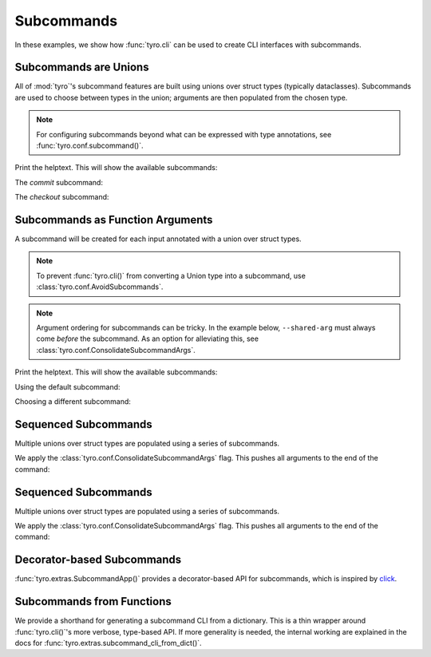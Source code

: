 .. Comment: this file is automatically generated by `update_example_docs.py`.
   It should not be modified manually.

.. _example-category-subcommands:

Subcommands
===========

In these examples, we show how :func:`tyro.cli` can be used to create CLI
interfaces with subcommands.


.. _example-01_subcommands:

Subcommands are Unions
----------------------

All of :mod:`tyro`'s subcommand features are built using unions over struct
types (typically dataclasses). Subcommands are used to choose between types in
the union; arguments are then populated from the chosen type.

.. note::

    For configuring subcommands beyond what can be expressed with type annotations, see
    :func:`tyro.conf.subcommand()`.


.. code-block:: python
    :linenos:

    # 01_subcommands.py
    from __future__ import annotations

    import dataclasses

    import tyro

    @dataclasses.dataclass
    class Checkout:
        """Checkout a branch."""

        branch: str

    @dataclasses.dataclass
    class Commit:
        """Commit changes."""

        message: str

    if __name__ == "__main__":
        cmd = tyro.cli(Checkout | Commit)
        print(cmd)


Print the helptext. This will show the available subcommands:

.. raw:: html

    <pre class="highlight" style="padding: 1em; box-sizing: border-box; font-size: 0.85em; line-height: 1.2em;">
    <strong style="opacity: 0.7; padding-bottom: 0.5em; display: inline-block"><span style="user-select: none">$ </span>python ./01_subcommands.py --help</strong>
    <span style="font-weight: bold">usage:</span> ./01_subcommands.py [-h] {checkout,commit}
    
    <span style="font-weight: lighter; color: #808080">╭</span><span style="font-weight: lighter; color: #808080">─</span> <span style="font-weight: lighter; color: #808080">options</span> <span style="font-weight: lighter; color: #808080">─────────────────────────────────────╮</span>
    <span style="font-weight: lighter; color: #808080">│</span> -h, --help    <span style="font-weight: lighter">show</span><span style="font-weight: lighter"> this</span><span style="font-weight: lighter"> help</span><span style="font-weight: lighter"> message</span><span style="font-weight: lighter"> and</span><span style="font-weight: lighter"> exit</span> <span style="font-weight: lighter; color: #808080">│</span>
    <span style="font-weight: lighter; color: #808080">╰</span><span style="font-weight: lighter; color: #808080">───────────────────────────────────────────────</span><span style="font-weight: lighter; color: #808080">╯</span>
    <span style="font-weight: lighter; color: #808080">╭</span><span style="font-weight: lighter; color: #808080">─</span> <span style="font-weight: lighter; color: #808080">subcommands</span> <span style="font-weight: lighter; color: #808080">─────────────────────────────────╮</span>
    <span style="font-weight: lighter; color: #808080">│</span> <span style="font-weight: bold; color: #e60000">(required)                                   </span> <span style="font-weight: lighter; color: #808080">│</span>
    <span style="font-weight: lighter; color: #808080">│</span> <span style="font-weight: lighter; color: #808080">─────────────────────────────────────────────</span> <span style="font-weight: lighter; color: #808080">│</span>
    <span style="font-weight: lighter; color: #808080">│</span> {checkout,commit}                             <span style="font-weight: lighter; color: #808080">│</span>
    <span style="font-weight: lighter; color: #808080">│</span>     checkout  <span style="font-weight: lighter">Checkout</span><span style="font-weight: lighter"> a</span><span style="font-weight: lighter"> branch.             </span> <span style="font-weight: lighter; color: #808080">│</span>
    <span style="font-weight: lighter; color: #808080">│</span>     commit    <span style="font-weight: lighter">Commit</span><span style="font-weight: lighter"> changes.                </span> <span style="font-weight: lighter; color: #808080">│</span>
    <span style="font-weight: lighter; color: #808080">╰</span><span style="font-weight: lighter; color: #808080">───────────────────────────────────────────────</span><span style="font-weight: lighter; color: #808080">╯</span>
    </pre>

The `commit` subcommand:

.. raw:: html

    <pre class="highlight" style="padding: 1em; box-sizing: border-box; font-size: 0.85em; line-height: 1.2em;">
    <strong style="opacity: 0.7; padding-bottom: 0.5em; display: inline-block"><span style="user-select: none">$ </span>python ./01_subcommands.py commit --help</strong>
    <span style="font-weight: bold">usage:</span> ./01_subcommands.py commit [-h] --message <span style="font-weight: bold">STR</span>
    
    Commit changes.
    
    <span style="font-weight: lighter; color: #808080">╭</span><span style="font-weight: lighter; color: #808080">─</span> <span style="font-weight: lighter; color: #808080">options</span> <span style="font-weight: lighter; color: #808080">──────────────────────────────────────╮</span>
    <span style="font-weight: lighter; color: #808080">│</span> -h, --help     <span style="font-weight: lighter">show</span><span style="font-weight: lighter"> this</span><span style="font-weight: lighter"> help</span><span style="font-weight: lighter"> message</span><span style="font-weight: lighter"> and</span><span style="font-weight: lighter"> exit</span> <span style="font-weight: lighter; color: #808080">│</span>
    <span style="font-weight: lighter; color: #808080">│</span> --message <span style="font-weight: bold">STR  </span><span style="color: #e60000">(required)                     </span> <span style="font-weight: lighter; color: #808080">│</span>
    <span style="font-weight: lighter; color: #808080">╰</span><span style="font-weight: lighter; color: #808080">────────────────────────────────────────────────</span><span style="font-weight: lighter; color: #808080">╯</span>
    </pre>



.. raw:: html

    <pre class="highlight" style="padding: 1em; box-sizing: border-box; font-size: 0.85em; line-height: 1.2em;">
    <strong style="opacity: 0.7; padding-bottom: 0.5em; display: inline-block"><span style="user-select: none">$ </span>python ./01_subcommands.py commit --message hello</strong>
    Commit(message='hello')
    </pre>

The `checkout` subcommand:

.. raw:: html

    <pre class="highlight" style="padding: 1em; box-sizing: border-box; font-size: 0.85em; line-height: 1.2em;">
    <strong style="opacity: 0.7; padding-bottom: 0.5em; display: inline-block"><span style="user-select: none">$ </span>python ./01_subcommands.py checkout --help</strong>
    <span style="font-weight: bold">usage:</span> ./01_subcommands.py checkout [-h] --branch <span style="font-weight: bold">STR</span>
    
    Checkout a branch.
    
    <span style="font-weight: lighter; color: #808080">╭</span><span style="font-weight: lighter; color: #808080">─</span> <span style="font-weight: lighter; color: #808080">options</span> <span style="font-weight: lighter; color: #808080">─────────────────────────────────────╮</span>
    <span style="font-weight: lighter; color: #808080">│</span> -h, --help    <span style="font-weight: lighter">show</span><span style="font-weight: lighter"> this</span><span style="font-weight: lighter"> help</span><span style="font-weight: lighter"> message</span><span style="font-weight: lighter"> and</span><span style="font-weight: lighter"> exit</span> <span style="font-weight: lighter; color: #808080">│</span>
    <span style="font-weight: lighter; color: #808080">│</span> --branch <span style="font-weight: bold">STR  </span><span style="color: #e60000">(required)                     </span> <span style="font-weight: lighter; color: #808080">│</span>
    <span style="font-weight: lighter; color: #808080">╰</span><span style="font-weight: lighter; color: #808080">───────────────────────────────────────────────</span><span style="font-weight: lighter; color: #808080">╯</span>
    </pre>



.. raw:: html

    <pre class="highlight" style="padding: 1em; box-sizing: border-box; font-size: 0.85em; line-height: 1.2em;">
    <strong style="opacity: 0.7; padding-bottom: 0.5em; display: inline-block"><span style="user-select: none">$ </span>python ./01_subcommands.py checkout --branch main</strong>
    Checkout(branch='main')
    </pre>
.. _example-02_subcommands_in_func:

Subcommands as Function Arguments
---------------------------------

A subcommand will be created for each input annotated with a union over
struct types.

.. note::

    To prevent :func:`tyro.cli()` from converting a Union type into a subcommand,
    use :class:`tyro.conf.AvoidSubcommands`.

.. note::

    Argument ordering for subcommands can be tricky. In the example below,
    ``--shared-arg`` must always come *before* the subcommand. As an option for
    alleviating this, see :class:`tyro.conf.ConsolidateSubcommandArgs`.


.. code-block:: python
    :linenos:

    # 02_subcommands_in_func.py
    from __future__ import annotations

    import dataclasses

    import tyro

    @dataclasses.dataclass
    class Checkout:
        """Checkout a branch."""

        branch: str

    @dataclasses.dataclass
    class Commit:
        """Commit changes."""

        message: str

    def main(
        shared_arg: int,
        cmd: Checkout | Commit = Checkout(branch="default"),
    ):
        print(f"{shared_arg=}")
        print(cmd)

    if __name__ == "__main__":
        tyro.cli(main)


Print the helptext. This will show the available subcommands:

.. raw:: html

    <pre class="highlight" style="padding: 1em; box-sizing: border-box; font-size: 0.85em; line-height: 1.2em;">
    <strong style="opacity: 0.7; padding-bottom: 0.5em; display: inline-block"><span style="user-select: none">$ </span>python ./02_subcommands_in_func.py --help</strong>
    <span style="font-weight: bold">usage:</span> ./02_subcommands_in_func.py [-h] --shared-arg <span style="font-weight: bold">INT</span> [{cmd:checkout,cmd:commit}]
    
    <span style="font-weight: lighter; color: #808080">╭</span><span style="font-weight: lighter; color: #808080">─</span> <span style="font-weight: lighter; color: #808080">options</span> <span style="font-weight: lighter; color: #808080">─────────────────────────────────────────╮</span>
    <span style="font-weight: lighter; color: #808080">│</span> -h, --help        <span style="font-weight: lighter">show</span><span style="font-weight: lighter"> this</span><span style="font-weight: lighter"> help</span><span style="font-weight: lighter"> message</span><span style="font-weight: lighter"> and</span><span style="font-weight: lighter"> exit</span> <span style="font-weight: lighter; color: #808080">│</span>
    <span style="font-weight: lighter; color: #808080">│</span> --shared-arg <span style="font-weight: bold">INT  </span><span style="color: #e60000">(required)                     </span> <span style="font-weight: lighter; color: #808080">│</span>
    <span style="font-weight: lighter; color: #808080">╰</span><span style="font-weight: lighter; color: #808080">───────────────────────────────────────────────────</span><span style="font-weight: lighter; color: #808080">╯</span>
    <span style="font-weight: lighter; color: #808080">╭</span><span style="font-weight: lighter; color: #808080">─</span> <span style="font-weight: lighter; color: #808080">cmd</span><span style="font-weight: lighter; color: #808080"> subcommands</span> <span style="font-weight: lighter; color: #808080">─────────────────────────────────╮</span>
    <span style="font-weight: lighter; color: #808080">│</span> <span style="font-weight: bold">(default:</span><span style="font-weight: bold"> </span><span style="font-weight: bold">cmd:checkout</span><span style="font-weight: bold">)                          </span> <span style="font-weight: lighter; color: #808080">│</span>
    <span style="font-weight: lighter; color: #808080">│</span> <span style="font-weight: lighter; color: #808080">─────────────────────────────────────────────────</span> <span style="font-weight: lighter; color: #808080">│</span>
    <span style="font-weight: lighter; color: #808080">│</span> {cmd:checkout,cmd:commit}                         <span style="font-weight: lighter; color: #808080">│</span>
    <span style="font-weight: lighter; color: #808080">│</span>     cmd:checkout  <span style="font-weight: lighter">Checkout</span><span style="font-weight: lighter"> a</span><span style="font-weight: lighter"> branch.             </span> <span style="font-weight: lighter; color: #808080">│</span>
    <span style="font-weight: lighter; color: #808080">│</span>     cmd:commit    <span style="font-weight: lighter">Commit</span><span style="font-weight: lighter"> changes.                </span> <span style="font-weight: lighter; color: #808080">│</span>
    <span style="font-weight: lighter; color: #808080">╰</span><span style="font-weight: lighter; color: #808080">───────────────────────────────────────────────────</span><span style="font-weight: lighter; color: #808080">╯</span>
    </pre>

Using the default subcommand:

.. raw:: html

    <pre class="highlight" style="padding: 1em; box-sizing: border-box; font-size: 0.85em; line-height: 1.2em;">
    <strong style="opacity: 0.7; padding-bottom: 0.5em; display: inline-block"><span style="user-select: none">$ </span>python ./02_subcommands_in_func.py --shared-arg 100</strong>
    shared_arg=100
    Checkout(branch='default')
    </pre>

Choosing a different subcommand:

.. raw:: html

    <pre class="highlight" style="padding: 1em; box-sizing: border-box; font-size: 0.85em; line-height: 1.2em;">
    <strong style="opacity: 0.7; padding-bottom: 0.5em; display: inline-block"><span style="user-select: none">$ </span>python ./02_subcommands_in_func.py --shared-arg 100 cmd:commit --cmd.message 'Hello!'</strong>
    shared_arg=100
    Commit(message='Hello!')
    </pre>
.. _example-03_multiple_subcommands:

Sequenced Subcommands
---------------------

Multiple unions over struct types are populated using a series of subcommands.


.. code-block:: python
    :linenos:

    # 03_multiple_subcommands.py
    from __future__ import annotations

    import dataclasses
    from typing import Literal

    import tyro

    # Possible dataset configurations.

    @dataclasses.dataclass
    class Mnist:
        binary: bool = False
        """Set to load binary version of MNIST dataset."""

    @dataclasses.dataclass
    class ImageNet:
        subset: Literal[50, 100, 1000]
        """Choose between ImageNet-50, ImageNet-100, ImageNet-1000, etc."""

    # Possible optimizer configurations.

    @dataclasses.dataclass
    class Adam:
        learning_rate: float = 1e-3
        betas: tuple[float, float] = (0.9, 0.999)

    @dataclasses.dataclass
    class Sgd:
        learning_rate: float = 3e-4

    # Train script.

    def train(
        dataset: Mnist | ImageNet = Mnist(),
        optimizer: Adam | Sgd = Adam(),
    ) -> None:
        """Example training script.

        Args:
            dataset: Dataset to train on.
            optimizer: Optimizer to train with.

        Returns:
            None:
        """
        print(dataset)
        print(optimizer)

    if __name__ == "__main__":
        tyro.cli(train, config=(tyro.conf.ConsolidateSubcommandArgs,))


We apply the :class:`tyro.conf.ConsolidateSubcommandArgs` flag. This
pushes all arguments to the end of the command:

.. raw:: html

    <pre class="highlight" style="padding: 1em; box-sizing: border-box; font-size: 0.85em; line-height: 1.2em;">
    <strong style="opacity: 0.7; padding-bottom: 0.5em; display: inline-block"><span style="user-select: none">$ </span>python ./03_multiple_subcommands.py --help</strong>
    <span style="font-weight: bold">usage:</span> ./03_multiple_subcommands.py [-h] [DATASET] [OPTIMIZER]
    
    Example training script.
    
    <span style="font-weight: lighter; color: #808080">╭</span><span style="font-weight: lighter; color: #808080">─</span> <span style="font-weight: lighter; color: #808080">options</span> <span style="font-weight: lighter; color: #808080">──────────────────────────────────────────────╮</span>
    <span style="font-weight: lighter; color: #808080">│</span> -h, --help             <span style="font-weight: lighter">show</span><span style="font-weight: lighter"> this</span><span style="font-weight: lighter"> help</span><span style="font-weight: lighter"> message</span><span style="font-weight: lighter"> and</span><span style="font-weight: lighter"> exit</span> <span style="font-weight: lighter; color: #808080">│</span>
    <span style="font-weight: lighter; color: #808080">╰</span><span style="font-weight: lighter; color: #808080">────────────────────────────────────────────────────────</span><span style="font-weight: lighter; color: #808080">╯</span>
    <span style="font-weight: lighter; color: #808080">╭</span><span style="font-weight: lighter; color: #808080">─</span> <span style="font-weight: lighter; color: #808080">dataset</span><span style="font-weight: lighter; color: #808080"> subcommands</span> <span style="font-weight: lighter; color: #808080">──────────────────────────────────╮</span>
    <span style="font-weight: lighter; color: #808080">│</span> Dataset to train on.                                   <span style="font-weight: lighter; color: #808080">│</span>
    <span style="font-weight: lighter; color: #808080">│</span> <span style="font-weight: bold">(default:</span><span style="font-weight: bold"> </span><span style="font-weight: bold">dataset:mnist</span><span style="font-weight: bold">)                              </span> <span style="font-weight: lighter; color: #808080">│</span>
    <span style="font-weight: lighter; color: #808080">│</span> <span style="font-weight: lighter; color: #808080">──────────────────────────────────────────────────────</span> <span style="font-weight: lighter; color: #808080">│</span>
    <span style="font-weight: lighter; color: #808080">│</span> {dataset:mnist,dataset:image-net}                      <span style="font-weight: lighter; color: #808080">│</span>
    <span style="font-weight: lighter; color: #808080">│</span>     dataset:mnist      <span style="font-weight: lighter">                               </span> <span style="font-weight: lighter; color: #808080">│</span>
    <span style="font-weight: lighter; color: #808080">│</span>     dataset:image-net  <span style="font-weight: lighter">                               </span> <span style="font-weight: lighter; color: #808080">│</span>
    <span style="font-weight: lighter; color: #808080">╰</span><span style="font-weight: lighter; color: #808080">────────────────────────────────────────────────────────</span><span style="font-weight: lighter; color: #808080">╯</span>
    <span style="font-weight: lighter; color: #808080">╭</span><span style="font-weight: lighter; color: #808080">─</span> <span style="font-weight: lighter; color: #808080">optimizer</span><span style="font-weight: lighter; color: #808080"> subcommands</span> <span style="font-weight: lighter; color: #808080">────────────────────────────────╮</span>
    <span style="font-weight: lighter; color: #808080">│</span> Optimizer to train with.                               <span style="font-weight: lighter; color: #808080">│</span>
    <span style="font-weight: lighter; color: #808080">│</span> <span style="font-weight: bold">(default:</span><span style="font-weight: bold"> </span><span style="font-weight: bold">optimizer:adam</span><span style="font-weight: bold">)                             </span> <span style="font-weight: lighter; color: #808080">│</span>
    <span style="font-weight: lighter; color: #808080">│</span> <span style="font-weight: lighter; color: #808080">──────────────────────────────────────────────────────</span> <span style="font-weight: lighter; color: #808080">│</span>
    <span style="font-weight: lighter; color: #808080">│</span> {optimizer:adam,optimizer:sgd}                         <span style="font-weight: lighter; color: #808080">│</span>
    <span style="font-weight: lighter; color: #808080">│</span>     optimizer:adam     <span style="font-weight: lighter">                               </span> <span style="font-weight: lighter; color: #808080">│</span>
    <span style="font-weight: lighter; color: #808080">│</span>     optimizer:sgd      <span style="font-weight: lighter">                               </span> <span style="font-weight: lighter; color: #808080">│</span>
    <span style="font-weight: lighter; color: #808080">╰</span><span style="font-weight: lighter; color: #808080">────────────────────────────────────────────────────────</span><span style="font-weight: lighter; color: #808080">╯</span>
    </pre>



.. raw:: html

    <pre class="highlight" style="padding: 1em; box-sizing: border-box; font-size: 0.85em; line-height: 1.2em;">
    <strong style="opacity: 0.7; padding-bottom: 0.5em; display: inline-block"><span style="user-select: none">$ </span>python ./03_multiple_subcommands.py dataset:mnist --help</strong>
    <span style="font-weight: bold">usage:</span> ./03_multiple_subcommands.py dataset:mnist [-h] [--dataset.binary | --dataset.no-binary] [{optimizer:adam,optimizer:sgd}]
    
    Example training script.
    
    <span style="font-weight: lighter; color: #808080">╭</span><span style="font-weight: lighter; color: #808080">─</span> <span style="font-weight: lighter; color: #808080">options</span> <span style="font-weight: lighter; color: #808080">────────────────────────────────────────────────────────────────────╮</span>
    <span style="font-weight: lighter; color: #808080">│</span> -h, --help          <span style="font-weight: lighter">show</span><span style="font-weight: lighter"> this</span><span style="font-weight: lighter"> help</span><span style="font-weight: lighter"> message</span><span style="font-weight: lighter"> and</span><span style="font-weight: lighter"> exit                         </span> <span style="font-weight: lighter; color: #808080">│</span>
    <span style="font-weight: lighter; color: #808080">╰</span><span style="font-weight: lighter; color: #808080">──────────────────────────────────────────────────────────────────────────────</span><span style="font-weight: lighter; color: #808080">╯</span>
    <span style="font-weight: lighter; color: #808080">╭</span><span style="font-weight: lighter; color: #808080">─</span> <span style="font-weight: lighter; color: #808080">dataset</span><span style="font-weight: lighter; color: #808080"> options</span> <span style="font-weight: lighter; color: #808080">────────────────────────────────────────────────────────────╮</span>
    <span style="font-weight: lighter; color: #808080">│</span> --dataset.binary, --dataset.no-binary                                        <span style="font-weight: lighter; color: #808080">│</span>
    <span style="font-weight: lighter; color: #808080">│</span>                     <span style="font-weight: lighter">Set</span><span style="font-weight: lighter"> to</span><span style="font-weight: lighter"> load</span><span style="font-weight: lighter"> binary</span><span style="font-weight: lighter"> version</span><span style="font-weight: lighter"> of</span><span style="font-weight: lighter"> MNIST</span><span style="font-weight: lighter"> dataset.</span> <span style="color: #008080">(default:  </span> <span style="font-weight: lighter; color: #808080">│</span>
    <span style="font-weight: lighter; color: #808080">│</span>                     <span style="color: #008080">False)                                                  </span> <span style="font-weight: lighter; color: #808080">│</span>
    <span style="font-weight: lighter; color: #808080">╰</span><span style="font-weight: lighter; color: #808080">──────────────────────────────────────────────────────────────────────────────</span><span style="font-weight: lighter; color: #808080">╯</span>
    <span style="font-weight: lighter; color: #808080">╭</span><span style="font-weight: lighter; color: #808080">─</span> <span style="font-weight: lighter; color: #808080">optimizer</span><span style="font-weight: lighter; color: #808080"> subcommands</span> <span style="font-weight: lighter; color: #808080">──────────────────────────────────────────────────────╮</span>
    <span style="font-weight: lighter; color: #808080">│</span> Optimizer to train with.                                                     <span style="font-weight: lighter; color: #808080">│</span>
    <span style="font-weight: lighter; color: #808080">│</span> <span style="font-weight: bold">(default:</span><span style="font-weight: bold"> </span><span style="font-weight: bold">optimizer:adam</span><span style="font-weight: bold">)                                                   </span> <span style="font-weight: lighter; color: #808080">│</span>
    <span style="font-weight: lighter; color: #808080">│</span> <span style="font-weight: lighter; color: #808080">────────────────────────────────────────────────────────────────────────────</span> <span style="font-weight: lighter; color: #808080">│</span>
    <span style="font-weight: lighter; color: #808080">│</span> {optimizer:adam,optimizer:sgd}                                               <span style="font-weight: lighter; color: #808080">│</span>
    <span style="font-weight: lighter; color: #808080">│</span>     optimizer:adam  <span style="font-weight: lighter">                                                        </span> <span style="font-weight: lighter; color: #808080">│</span>
    <span style="font-weight: lighter; color: #808080">│</span>     optimizer:sgd   <span style="font-weight: lighter">                                                        </span> <span style="font-weight: lighter; color: #808080">│</span>
    <span style="font-weight: lighter; color: #808080">╰</span><span style="font-weight: lighter; color: #808080">──────────────────────────────────────────────────────────────────────────────</span><span style="font-weight: lighter; color: #808080">╯</span>
    </pre>



.. raw:: html

    <pre class="highlight" style="padding: 1em; box-sizing: border-box; font-size: 0.85em; line-height: 1.2em;">
    <strong style="opacity: 0.7; padding-bottom: 0.5em; display: inline-block"><span style="user-select: none">$ </span>python ./03_multiple_subcommands.py dataset:mnist optimizer:adam --help</strong>
    <span style="font-weight: bold">usage:</span> ./03_multiple_subcommands.py dataset:mnist optimizer:adam [-h] [OPTIONS]
    
    Example training script.
    
    <span style="font-weight: lighter; color: #808080">╭</span><span style="font-weight: lighter; color: #808080">─</span> <span style="font-weight: lighter; color: #808080">options</span> <span style="font-weight: lighter; color: #808080">─────────────────────────────────────────────────────────────────╮</span>
    <span style="font-weight: lighter; color: #808080">│</span> -h, --help  <span style="font-weight: lighter">show</span><span style="font-weight: lighter"> this</span><span style="font-weight: lighter"> help</span><span style="font-weight: lighter"> message</span><span style="font-weight: lighter"> and</span><span style="font-weight: lighter"> exit                              </span> <span style="font-weight: lighter; color: #808080">│</span>
    <span style="font-weight: lighter; color: #808080">╰</span><span style="font-weight: lighter; color: #808080">───────────────────────────────────────────────────────────────────────────</span><span style="font-weight: lighter; color: #808080">╯</span>
    <span style="font-weight: lighter; color: #808080">╭</span><span style="font-weight: lighter; color: #808080">─</span> <span style="font-weight: lighter; color: #808080">dataset</span><span style="font-weight: lighter; color: #808080"> options</span> <span style="font-weight: lighter; color: #808080">─────────────────────────────────────────────────────────╮</span>
    <span style="font-weight: lighter; color: #808080">│</span> --dataset.binary, --dataset.no-binary                                     <span style="font-weight: lighter; color: #808080">│</span>
    <span style="font-weight: lighter; color: #808080">│</span>             <span style="font-weight: lighter">Set</span><span style="font-weight: lighter"> to</span><span style="font-weight: lighter"> load</span><span style="font-weight: lighter"> binary</span><span style="font-weight: lighter"> version</span><span style="font-weight: lighter"> of</span><span style="font-weight: lighter"> MNIST</span><span style="font-weight: lighter"> dataset.</span> <span style="color: #008080">(default:</span><span style="color: #008080"> False)</span> <span style="font-weight: lighter; color: #808080">│</span>
    <span style="font-weight: lighter; color: #808080">╰</span><span style="font-weight: lighter; color: #808080">───────────────────────────────────────────────────────────────────────────</span><span style="font-weight: lighter; color: #808080">╯</span>
    <span style="font-weight: lighter; color: #808080">╭</span><span style="font-weight: lighter; color: #808080">─</span> <span style="font-weight: lighter; color: #808080">optimizer</span><span style="font-weight: lighter; color: #808080"> options</span> <span style="font-weight: lighter; color: #808080">───────────────────────────────────────────────────────╮</span>
    <span style="font-weight: lighter; color: #808080">│</span> --optimizer.learning-rate <span style="font-weight: bold">FLOAT                                          </span> <span style="font-weight: lighter; color: #808080">│</span>
    <span style="font-weight: lighter; color: #808080">│</span>             <span style="color: #008080">(default:</span><span style="color: #008080"> 0.001)                                             </span> <span style="font-weight: lighter; color: #808080">│</span>
    <span style="font-weight: lighter; color: #808080">│</span> --optimizer.betas <span style="font-weight: bold">FLOAT</span><span style="font-weight: bold"> FLOAT                                            </span> <span style="font-weight: lighter; color: #808080">│</span>
    <span style="font-weight: lighter; color: #808080">│</span>             <span style="color: #008080">(default:</span><span style="color: #008080"> 0.9</span><span style="color: #008080"> 0.999)                                         </span> <span style="font-weight: lighter; color: #808080">│</span>
    <span style="font-weight: lighter; color: #808080">╰</span><span style="font-weight: lighter; color: #808080">───────────────────────────────────────────────────────────────────────────</span><span style="font-weight: lighter; color: #808080">╯</span>
    </pre>



.. raw:: html

    <pre class="highlight" style="padding: 1em; box-sizing: border-box; font-size: 0.85em; line-height: 1.2em;">
    <strong style="opacity: 0.7; padding-bottom: 0.5em; display: inline-block"><span style="user-select: none">$ </span>python ./03_multiple_subcommands.py dataset:mnist optimizer:adam --optimizer.learning-rate 3e-4 --dataset.binary</strong>
    Mnist(binary=True)
    Adam(learning_rate=0.0003, betas=(0.9, 0.999))
    </pre>
.. _example-03_multiple_subcommands_alt:

Sequenced Subcommands
---------------------

Multiple unions over struct types are populated using a series of subcommands.


.. code-block:: python
    :linenos:

    # 03_multiple_subcommands_alt.py
    from __future__ import annotations

    import dataclasses
    from typing import Literal

    import tyro

    # Possible dataset configurations.

    @dataclasses.dataclass
    class Mnist:
        binary: bool = False
        """Set to load binary version of MNIST dataset."""

    @dataclasses.dataclass
    class ImageNet:
        subset: Literal[50, 100, 1000]
        """Choose between ImageNet-50, ImageNet-100, ImageNet-1000, etc."""

    # Possible optimizer configurations.

    @dataclasses.dataclass
    class Adam:
        learning_rate: float = 1e-3
        betas: tuple[float, float] = (0.9, 0.999)

    @dataclasses.dataclass
    class Sgd:
        learning_rate: float = 3e-4

    # Train script.

    def train(
        dataset: Mnist | ImageNet,
        optimizer: Adam | Sgd,
    ) -> None:
        """Example training script.

        Args:
            dataset: Dataset to train on.
            optimizer: Optimizer to train with.

        Returns:
            None:
        """
        print(dataset)
        print(optimizer)

    if __name__ == "__main__":
        tyro.cli(train)


We apply the :class:`tyro.conf.ConsolidateSubcommandArgs` flag. This
pushes all arguments to the end of the command:

.. raw:: html

    <pre class="highlight" style="padding: 1em; box-sizing: border-box; font-size: 0.85em; line-height: 1.2em;">
    <strong style="opacity: 0.7; padding-bottom: 0.5em; display: inline-block"><span style="user-select: none">$ </span>python ./03_multiple_subcommands.py --help</strong>
    <span style="font-weight: bold">usage:</span> ./03_multiple_subcommands.py [-h] [DATASET] [OPTIMIZER]
    
    Example training script.
    
    <span style="font-weight: lighter; color: #808080">╭</span><span style="font-weight: lighter; color: #808080">─</span> <span style="font-weight: lighter; color: #808080">options</span> <span style="font-weight: lighter; color: #808080">──────────────────────────────────────────────╮</span>
    <span style="font-weight: lighter; color: #808080">│</span> -h, --help             <span style="font-weight: lighter">show</span><span style="font-weight: lighter"> this</span><span style="font-weight: lighter"> help</span><span style="font-weight: lighter"> message</span><span style="font-weight: lighter"> and</span><span style="font-weight: lighter"> exit</span> <span style="font-weight: lighter; color: #808080">│</span>
    <span style="font-weight: lighter; color: #808080">╰</span><span style="font-weight: lighter; color: #808080">────────────────────────────────────────────────────────</span><span style="font-weight: lighter; color: #808080">╯</span>
    <span style="font-weight: lighter; color: #808080">╭</span><span style="font-weight: lighter; color: #808080">─</span> <span style="font-weight: lighter; color: #808080">dataset</span><span style="font-weight: lighter; color: #808080"> subcommands</span> <span style="font-weight: lighter; color: #808080">──────────────────────────────────╮</span>
    <span style="font-weight: lighter; color: #808080">│</span> Dataset to train on.                                   <span style="font-weight: lighter; color: #808080">│</span>
    <span style="font-weight: lighter; color: #808080">│</span> <span style="font-weight: bold">(default:</span><span style="font-weight: bold"> </span><span style="font-weight: bold">dataset:mnist</span><span style="font-weight: bold">)                              </span> <span style="font-weight: lighter; color: #808080">│</span>
    <span style="font-weight: lighter; color: #808080">│</span> <span style="font-weight: lighter; color: #808080">──────────────────────────────────────────────────────</span> <span style="font-weight: lighter; color: #808080">│</span>
    <span style="font-weight: lighter; color: #808080">│</span> {dataset:mnist,dataset:image-net}                      <span style="font-weight: lighter; color: #808080">│</span>
    <span style="font-weight: lighter; color: #808080">│</span>     dataset:mnist      <span style="font-weight: lighter">                               </span> <span style="font-weight: lighter; color: #808080">│</span>
    <span style="font-weight: lighter; color: #808080">│</span>     dataset:image-net  <span style="font-weight: lighter">                               </span> <span style="font-weight: lighter; color: #808080">│</span>
    <span style="font-weight: lighter; color: #808080">╰</span><span style="font-weight: lighter; color: #808080">────────────────────────────────────────────────────────</span><span style="font-weight: lighter; color: #808080">╯</span>
    <span style="font-weight: lighter; color: #808080">╭</span><span style="font-weight: lighter; color: #808080">─</span> <span style="font-weight: lighter; color: #808080">optimizer</span><span style="font-weight: lighter; color: #808080"> subcommands</span> <span style="font-weight: lighter; color: #808080">────────────────────────────────╮</span>
    <span style="font-weight: lighter; color: #808080">│</span> Optimizer to train with.                               <span style="font-weight: lighter; color: #808080">│</span>
    <span style="font-weight: lighter; color: #808080">│</span> <span style="font-weight: bold">(default:</span><span style="font-weight: bold"> </span><span style="font-weight: bold">optimizer:adam</span><span style="font-weight: bold">)                             </span> <span style="font-weight: lighter; color: #808080">│</span>
    <span style="font-weight: lighter; color: #808080">│</span> <span style="font-weight: lighter; color: #808080">──────────────────────────────────────────────────────</span> <span style="font-weight: lighter; color: #808080">│</span>
    <span style="font-weight: lighter; color: #808080">│</span> {optimizer:adam,optimizer:sgd}                         <span style="font-weight: lighter; color: #808080">│</span>
    <span style="font-weight: lighter; color: #808080">│</span>     optimizer:adam     <span style="font-weight: lighter">                               </span> <span style="font-weight: lighter; color: #808080">│</span>
    <span style="font-weight: lighter; color: #808080">│</span>     optimizer:sgd      <span style="font-weight: lighter">                               </span> <span style="font-weight: lighter; color: #808080">│</span>
    <span style="font-weight: lighter; color: #808080">╰</span><span style="font-weight: lighter; color: #808080">────────────────────────────────────────────────────────</span><span style="font-weight: lighter; color: #808080">╯</span>
    </pre>



.. raw:: html

    <pre class="highlight" style="padding: 1em; box-sizing: border-box; font-size: 0.85em; line-height: 1.2em;">
    <strong style="opacity: 0.7; padding-bottom: 0.5em; display: inline-block"><span style="user-select: none">$ </span>python ./03_multiple_subcommands.py dataset:mnist --help</strong>
    <span style="font-weight: bold">usage:</span> ./03_multiple_subcommands.py dataset:mnist [-h] [--dataset.binary | --dataset.no-binary] [{optimizer:adam,optimizer:sgd}]
    
    Example training script.
    
    <span style="font-weight: lighter; color: #808080">╭</span><span style="font-weight: lighter; color: #808080">─</span> <span style="font-weight: lighter; color: #808080">options</span> <span style="font-weight: lighter; color: #808080">────────────────────────────────────────────────────────────────────╮</span>
    <span style="font-weight: lighter; color: #808080">│</span> -h, --help          <span style="font-weight: lighter">show</span><span style="font-weight: lighter"> this</span><span style="font-weight: lighter"> help</span><span style="font-weight: lighter"> message</span><span style="font-weight: lighter"> and</span><span style="font-weight: lighter"> exit                         </span> <span style="font-weight: lighter; color: #808080">│</span>
    <span style="font-weight: lighter; color: #808080">╰</span><span style="font-weight: lighter; color: #808080">──────────────────────────────────────────────────────────────────────────────</span><span style="font-weight: lighter; color: #808080">╯</span>
    <span style="font-weight: lighter; color: #808080">╭</span><span style="font-weight: lighter; color: #808080">─</span> <span style="font-weight: lighter; color: #808080">dataset</span><span style="font-weight: lighter; color: #808080"> options</span> <span style="font-weight: lighter; color: #808080">────────────────────────────────────────────────────────────╮</span>
    <span style="font-weight: lighter; color: #808080">│</span> --dataset.binary, --dataset.no-binary                                        <span style="font-weight: lighter; color: #808080">│</span>
    <span style="font-weight: lighter; color: #808080">│</span>                     <span style="font-weight: lighter">Set</span><span style="font-weight: lighter"> to</span><span style="font-weight: lighter"> load</span><span style="font-weight: lighter"> binary</span><span style="font-weight: lighter"> version</span><span style="font-weight: lighter"> of</span><span style="font-weight: lighter"> MNIST</span><span style="font-weight: lighter"> dataset.</span> <span style="color: #008080">(default:  </span> <span style="font-weight: lighter; color: #808080">│</span>
    <span style="font-weight: lighter; color: #808080">│</span>                     <span style="color: #008080">False)                                                  </span> <span style="font-weight: lighter; color: #808080">│</span>
    <span style="font-weight: lighter; color: #808080">╰</span><span style="font-weight: lighter; color: #808080">──────────────────────────────────────────────────────────────────────────────</span><span style="font-weight: lighter; color: #808080">╯</span>
    <span style="font-weight: lighter; color: #808080">╭</span><span style="font-weight: lighter; color: #808080">─</span> <span style="font-weight: lighter; color: #808080">optimizer</span><span style="font-weight: lighter; color: #808080"> subcommands</span> <span style="font-weight: lighter; color: #808080">──────────────────────────────────────────────────────╮</span>
    <span style="font-weight: lighter; color: #808080">│</span> Optimizer to train with.                                                     <span style="font-weight: lighter; color: #808080">│</span>
    <span style="font-weight: lighter; color: #808080">│</span> <span style="font-weight: bold">(default:</span><span style="font-weight: bold"> </span><span style="font-weight: bold">optimizer:adam</span><span style="font-weight: bold">)                                                   </span> <span style="font-weight: lighter; color: #808080">│</span>
    <span style="font-weight: lighter; color: #808080">│</span> <span style="font-weight: lighter; color: #808080">────────────────────────────────────────────────────────────────────────────</span> <span style="font-weight: lighter; color: #808080">│</span>
    <span style="font-weight: lighter; color: #808080">│</span> {optimizer:adam,optimizer:sgd}                                               <span style="font-weight: lighter; color: #808080">│</span>
    <span style="font-weight: lighter; color: #808080">│</span>     optimizer:adam  <span style="font-weight: lighter">                                                        </span> <span style="font-weight: lighter; color: #808080">│</span>
    <span style="font-weight: lighter; color: #808080">│</span>     optimizer:sgd   <span style="font-weight: lighter">                                                        </span> <span style="font-weight: lighter; color: #808080">│</span>
    <span style="font-weight: lighter; color: #808080">╰</span><span style="font-weight: lighter; color: #808080">──────────────────────────────────────────────────────────────────────────────</span><span style="font-weight: lighter; color: #808080">╯</span>
    </pre>



.. raw:: html

    <pre class="highlight" style="padding: 1em; box-sizing: border-box; font-size: 0.85em; line-height: 1.2em;">
    <strong style="opacity: 0.7; padding-bottom: 0.5em; display: inline-block"><span style="user-select: none">$ </span>python ./03_multiple_subcommands.py dataset:mnist optimizer:adam --help</strong>
    <span style="font-weight: bold">usage:</span> ./03_multiple_subcommands.py dataset:mnist optimizer:adam [-h] [OPTIONS]
    
    Example training script.
    
    <span style="font-weight: lighter; color: #808080">╭</span><span style="font-weight: lighter; color: #808080">─</span> <span style="font-weight: lighter; color: #808080">options</span> <span style="font-weight: lighter; color: #808080">─────────────────────────────────────────────────────────────────╮</span>
    <span style="font-weight: lighter; color: #808080">│</span> -h, --help  <span style="font-weight: lighter">show</span><span style="font-weight: lighter"> this</span><span style="font-weight: lighter"> help</span><span style="font-weight: lighter"> message</span><span style="font-weight: lighter"> and</span><span style="font-weight: lighter"> exit                              </span> <span style="font-weight: lighter; color: #808080">│</span>
    <span style="font-weight: lighter; color: #808080">╰</span><span style="font-weight: lighter; color: #808080">───────────────────────────────────────────────────────────────────────────</span><span style="font-weight: lighter; color: #808080">╯</span>
    <span style="font-weight: lighter; color: #808080">╭</span><span style="font-weight: lighter; color: #808080">─</span> <span style="font-weight: lighter; color: #808080">dataset</span><span style="font-weight: lighter; color: #808080"> options</span> <span style="font-weight: lighter; color: #808080">─────────────────────────────────────────────────────────╮</span>
    <span style="font-weight: lighter; color: #808080">│</span> --dataset.binary, --dataset.no-binary                                     <span style="font-weight: lighter; color: #808080">│</span>
    <span style="font-weight: lighter; color: #808080">│</span>             <span style="font-weight: lighter">Set</span><span style="font-weight: lighter"> to</span><span style="font-weight: lighter"> load</span><span style="font-weight: lighter"> binary</span><span style="font-weight: lighter"> version</span><span style="font-weight: lighter"> of</span><span style="font-weight: lighter"> MNIST</span><span style="font-weight: lighter"> dataset.</span> <span style="color: #008080">(default:</span><span style="color: #008080"> False)</span> <span style="font-weight: lighter; color: #808080">│</span>
    <span style="font-weight: lighter; color: #808080">╰</span><span style="font-weight: lighter; color: #808080">───────────────────────────────────────────────────────────────────────────</span><span style="font-weight: lighter; color: #808080">╯</span>
    <span style="font-weight: lighter; color: #808080">╭</span><span style="font-weight: lighter; color: #808080">─</span> <span style="font-weight: lighter; color: #808080">optimizer</span><span style="font-weight: lighter; color: #808080"> options</span> <span style="font-weight: lighter; color: #808080">───────────────────────────────────────────────────────╮</span>
    <span style="font-weight: lighter; color: #808080">│</span> --optimizer.learning-rate <span style="font-weight: bold">FLOAT                                          </span> <span style="font-weight: lighter; color: #808080">│</span>
    <span style="font-weight: lighter; color: #808080">│</span>             <span style="color: #008080">(default:</span><span style="color: #008080"> 0.001)                                             </span> <span style="font-weight: lighter; color: #808080">│</span>
    <span style="font-weight: lighter; color: #808080">│</span> --optimizer.betas <span style="font-weight: bold">FLOAT</span><span style="font-weight: bold"> FLOAT                                            </span> <span style="font-weight: lighter; color: #808080">│</span>
    <span style="font-weight: lighter; color: #808080">│</span>             <span style="color: #008080">(default:</span><span style="color: #008080"> 0.9</span><span style="color: #008080"> 0.999)                                         </span> <span style="font-weight: lighter; color: #808080">│</span>
    <span style="font-weight: lighter; color: #808080">╰</span><span style="font-weight: lighter; color: #808080">───────────────────────────────────────────────────────────────────────────</span><span style="font-weight: lighter; color: #808080">╯</span>
    </pre>



.. raw:: html

    <pre class="highlight" style="padding: 1em; box-sizing: border-box; font-size: 0.85em; line-height: 1.2em;">
    <strong style="opacity: 0.7; padding-bottom: 0.5em; display: inline-block"><span style="user-select: none">$ </span>python ./03_multiple_subcommands.py dataset:mnist optimizer:adam --optimizer.learning-rate 3e-4 --dataset.binary</strong>
    Mnist(binary=True)
    Adam(learning_rate=0.0003, betas=(0.9, 0.999))
    </pre>
.. _example-04_decorator_subcommands:

Decorator-based Subcommands
---------------------------

:func:`tyro.extras.SubcommandApp()` provides a decorator-based API for
subcommands, which is inspired by `click <https://click.palletsprojects.com/>`_.


.. code-block:: python
    :linenos:

    # 04_decorator_subcommands.py
    from tyro.extras import SubcommandApp

    app = SubcommandApp()

    @app.command
    def greet(name: str, loud: bool = False) -> None:
        """Greet someone."""
        greeting = f"Hello, {name}!"
        if loud:
            greeting = greeting.upper()
        print(greeting)

    @app.command(name="addition")
    def add(a: int, b: int) -> None:
        """Add two numbers."""
        print(f"{a} + {b} = {a + b}")

    if __name__ == "__main__":
        app.cli()




.. raw:: html

    <pre class="highlight" style="padding: 1em; box-sizing: border-box; font-size: 0.85em; line-height: 1.2em;">
    <strong style="opacity: 0.7; padding-bottom: 0.5em; display: inline-block"><span style="user-select: none">$ </span>python 04_decorator_subcommands.py --help</strong>
    <span style="font-weight: bold">usage:</span> 04_decorator_subcommands.py [-h] {greet,addition}
    
    <span style="font-weight: lighter; color: #808080">╭</span><span style="font-weight: lighter; color: #808080">─</span> <span style="font-weight: lighter; color: #808080">options</span> <span style="font-weight: lighter; color: #808080">─────────────────────────────────────╮</span>
    <span style="font-weight: lighter; color: #808080">│</span> -h, --help    <span style="font-weight: lighter">show</span><span style="font-weight: lighter"> this</span><span style="font-weight: lighter"> help</span><span style="font-weight: lighter"> message</span><span style="font-weight: lighter"> and</span><span style="font-weight: lighter"> exit</span> <span style="font-weight: lighter; color: #808080">│</span>
    <span style="font-weight: lighter; color: #808080">╰</span><span style="font-weight: lighter; color: #808080">───────────────────────────────────────────────</span><span style="font-weight: lighter; color: #808080">╯</span>
    <span style="font-weight: lighter; color: #808080">╭</span><span style="font-weight: lighter; color: #808080">─</span> <span style="font-weight: lighter; color: #808080">subcommands</span> <span style="font-weight: lighter; color: #808080">─────────────────────────────────╮</span>
    <span style="font-weight: lighter; color: #808080">│</span> <span style="font-weight: bold; color: #e60000">(required)                                   </span> <span style="font-weight: lighter; color: #808080">│</span>
    <span style="font-weight: lighter; color: #808080">│</span> <span style="font-weight: lighter; color: #808080">─────────────────────────────────────────────</span> <span style="font-weight: lighter; color: #808080">│</span>
    <span style="font-weight: lighter; color: #808080">│</span> {greet,addition}                              <span style="font-weight: lighter; color: #808080">│</span>
    <span style="font-weight: lighter; color: #808080">│</span>     greet     <span style="font-weight: lighter">Greet</span><span style="font-weight: lighter"> someone.                 </span> <span style="font-weight: lighter; color: #808080">│</span>
    <span style="font-weight: lighter; color: #808080">│</span>     addition  <span style="font-weight: lighter">Add</span><span style="font-weight: lighter"> two</span><span style="font-weight: lighter"> numbers.               </span> <span style="font-weight: lighter; color: #808080">│</span>
    <span style="font-weight: lighter; color: #808080">╰</span><span style="font-weight: lighter; color: #808080">───────────────────────────────────────────────</span><span style="font-weight: lighter; color: #808080">╯</span>
    </pre>



.. raw:: html

    <pre class="highlight" style="padding: 1em; box-sizing: border-box; font-size: 0.85em; line-height: 1.2em;">
    <strong style="opacity: 0.7; padding-bottom: 0.5em; display: inline-block"><span style="user-select: none">$ </span>python 04_decorator_subcommands.py greet --help</strong>
    <span style="font-weight: bold">usage:</span> 04_decorator_subcommands.py greet [-h] --name <span style="font-weight: bold">STR</span> [--loud | --no-loud]
    
    Greet someone.
    
    <span style="font-weight: lighter; color: #808080">╭</span><span style="font-weight: lighter; color: #808080">─</span> <span style="font-weight: lighter; color: #808080">options</span> <span style="font-weight: lighter; color: #808080">──────────────────────────────────────────╮</span>
    <span style="font-weight: lighter; color: #808080">│</span> -h, --help         <span style="font-weight: lighter">show</span><span style="font-weight: lighter"> this</span><span style="font-weight: lighter"> help</span><span style="font-weight: lighter"> message</span><span style="font-weight: lighter"> and</span><span style="font-weight: lighter"> exit</span> <span style="font-weight: lighter; color: #808080">│</span>
    <span style="font-weight: lighter; color: #808080">│</span> --name <span style="font-weight: bold">STR         </span><span style="color: #e60000">(required)                     </span> <span style="font-weight: lighter; color: #808080">│</span>
    <span style="font-weight: lighter; color: #808080">│</span> --loud, --no-loud  <span style="color: #008080">(default:</span><span style="color: #008080"> False)               </span> <span style="font-weight: lighter; color: #808080">│</span>
    <span style="font-weight: lighter; color: #808080">╰</span><span style="font-weight: lighter; color: #808080">────────────────────────────────────────────────────</span><span style="font-weight: lighter; color: #808080">╯</span>
    </pre>



.. raw:: html

    <pre class="highlight" style="padding: 1em; box-sizing: border-box; font-size: 0.85em; line-height: 1.2em;">
    <strong style="opacity: 0.7; padding-bottom: 0.5em; display: inline-block"><span style="user-select: none">$ </span>python 04_decorator_subcommands.py greet --name Alice</strong>
    Hello, Alice!
    </pre>



.. raw:: html

    <pre class="highlight" style="padding: 1em; box-sizing: border-box; font-size: 0.85em; line-height: 1.2em;">
    <strong style="opacity: 0.7; padding-bottom: 0.5em; display: inline-block"><span style="user-select: none">$ </span>python 04_decorator_subcommands.py greet --name Bob --loud</strong>
    HELLO, BOB!
    </pre>



.. raw:: html

    <pre class="highlight" style="padding: 1em; box-sizing: border-box; font-size: 0.85em; line-height: 1.2em;">
    <strong style="opacity: 0.7; padding-bottom: 0.5em; display: inline-block"><span style="user-select: none">$ </span>python 04_decorator_subcommands.py addition --help</strong>
    <span style="font-weight: bold">usage:</span> 04_decorator_subcommands.py addition [-h] --a <span style="font-weight: bold">INT</span> --b <span style="font-weight: bold">INT</span>
    
    Add two numbers.
    
    <span style="font-weight: lighter; color: #808080">╭</span><span style="font-weight: lighter; color: #808080">─</span> <span style="font-weight: lighter; color: #808080">options</span> <span style="font-weight: lighter; color: #808080">───────────────────────────────────╮</span>
    <span style="font-weight: lighter; color: #808080">│</span> -h, --help  <span style="font-weight: lighter">show</span><span style="font-weight: lighter"> this</span><span style="font-weight: lighter"> help</span><span style="font-weight: lighter"> message</span><span style="font-weight: lighter"> and</span><span style="font-weight: lighter"> exit</span> <span style="font-weight: lighter; color: #808080">│</span>
    <span style="font-weight: lighter; color: #808080">│</span> --a <span style="font-weight: bold">INT     </span><span style="color: #e60000">(required)                     </span> <span style="font-weight: lighter; color: #808080">│</span>
    <span style="font-weight: lighter; color: #808080">│</span> --b <span style="font-weight: bold">INT     </span><span style="color: #e60000">(required)                     </span> <span style="font-weight: lighter; color: #808080">│</span>
    <span style="font-weight: lighter; color: #808080">╰</span><span style="font-weight: lighter; color: #808080">─────────────────────────────────────────────</span><span style="font-weight: lighter; color: #808080">╯</span>
    </pre>



.. raw:: html

    <pre class="highlight" style="padding: 1em; box-sizing: border-box; font-size: 0.85em; line-height: 1.2em;">
    <strong style="opacity: 0.7; padding-bottom: 0.5em; display: inline-block"><span style="user-select: none">$ </span>python 04_decorator_subcommands.py addition --a 5 --b 3</strong>
    5 + 3 = 8
    </pre>
.. _example-05_subcommands_func:

Subcommands from Functions
--------------------------

We provide a shorthand for generating a subcommand CLI from a dictionary. This
is a thin wrapper around :func:`tyro.cli()`'s more verbose, type-based API. If
more generality is needed, the internal working are explained in the docs for
:func:`tyro.extras.subcommand_cli_from_dict()`.


.. code-block:: python
    :linenos:

    # 05_subcommands_func.py
    import tyro

    def checkout(branch: str) -> None:
        """Check out a branch."""
        print(f"{branch=}")

    def commit(message: str, all: bool = False) -> None:
        """Make a commit."""
        print(f"{message=} {all=}")

    if __name__ == "__main__":
        tyro.extras.subcommand_cli_from_dict(
            {
                "checkout": checkout,
                "commit": commit,
            }
        )




.. raw:: html

    <pre class="highlight" style="padding: 1em; box-sizing: border-box; font-size: 0.85em; line-height: 1.2em;">
    <strong style="opacity: 0.7; padding-bottom: 0.5em; display: inline-block"><span style="user-select: none">$ </span>python ./05_subcommands_func.py --help</strong>
    <span style="font-weight: bold">usage:</span> ./05_subcommands_func.py [-h] {checkout,commit}
    
    <span style="font-weight: lighter; color: #808080">╭</span><span style="font-weight: lighter; color: #808080">─</span> <span style="font-weight: lighter; color: #808080">options</span> <span style="font-weight: lighter; color: #808080">─────────────────────────────────────╮</span>
    <span style="font-weight: lighter; color: #808080">│</span> -h, --help    <span style="font-weight: lighter">show</span><span style="font-weight: lighter"> this</span><span style="font-weight: lighter"> help</span><span style="font-weight: lighter"> message</span><span style="font-weight: lighter"> and</span><span style="font-weight: lighter"> exit</span> <span style="font-weight: lighter; color: #808080">│</span>
    <span style="font-weight: lighter; color: #808080">╰</span><span style="font-weight: lighter; color: #808080">───────────────────────────────────────────────</span><span style="font-weight: lighter; color: #808080">╯</span>
    <span style="font-weight: lighter; color: #808080">╭</span><span style="font-weight: lighter; color: #808080">─</span> <span style="font-weight: lighter; color: #808080">subcommands</span> <span style="font-weight: lighter; color: #808080">─────────────────────────────────╮</span>
    <span style="font-weight: lighter; color: #808080">│</span> <span style="font-weight: bold; color: #e60000">(required)                                   </span> <span style="font-weight: lighter; color: #808080">│</span>
    <span style="font-weight: lighter; color: #808080">│</span> <span style="font-weight: lighter; color: #808080">─────────────────────────────────────────────</span> <span style="font-weight: lighter; color: #808080">│</span>
    <span style="font-weight: lighter; color: #808080">│</span> {checkout,commit}                             <span style="font-weight: lighter; color: #808080">│</span>
    <span style="font-weight: lighter; color: #808080">│</span>     checkout  <span style="font-weight: lighter">Check</span><span style="font-weight: lighter"> out</span><span style="font-weight: lighter"> a</span><span style="font-weight: lighter"> branch.            </span> <span style="font-weight: lighter; color: #808080">│</span>
    <span style="font-weight: lighter; color: #808080">│</span>     commit    <span style="font-weight: lighter">Make</span><span style="font-weight: lighter"> a</span><span style="font-weight: lighter"> commit.                 </span> <span style="font-weight: lighter; color: #808080">│</span>
    <span style="font-weight: lighter; color: #808080">╰</span><span style="font-weight: lighter; color: #808080">───────────────────────────────────────────────</span><span style="font-weight: lighter; color: #808080">╯</span>
    </pre>



.. raw:: html

    <pre class="highlight" style="padding: 1em; box-sizing: border-box; font-size: 0.85em; line-height: 1.2em;">
    <strong style="opacity: 0.7; padding-bottom: 0.5em; display: inline-block"><span style="user-select: none">$ </span>python ./05_subcommands_func.py commit --help</strong>
    <span style="font-weight: bold">usage:</span> ./05_subcommands_func.py commit [-h] --message <span style="font-weight: bold">STR</span> [--all | --no-all]
    
    Make a commit.
    
    <span style="font-weight: lighter; color: #808080">╭</span><span style="font-weight: lighter; color: #808080">─</span> <span style="font-weight: lighter; color: #808080">options</span> <span style="font-weight: lighter; color: #808080">────────────────────────────────────────╮</span>
    <span style="font-weight: lighter; color: #808080">│</span> -h, --help       <span style="font-weight: lighter">show</span><span style="font-weight: lighter"> this</span><span style="font-weight: lighter"> help</span><span style="font-weight: lighter"> message</span><span style="font-weight: lighter"> and</span><span style="font-weight: lighter"> exit</span> <span style="font-weight: lighter; color: #808080">│</span>
    <span style="font-weight: lighter; color: #808080">│</span> --message <span style="font-weight: bold">STR    </span><span style="color: #e60000">(required)                     </span> <span style="font-weight: lighter; color: #808080">│</span>
    <span style="font-weight: lighter; color: #808080">│</span> --all, --no-all  <span style="color: #008080">(default:</span><span style="color: #008080"> False)               </span> <span style="font-weight: lighter; color: #808080">│</span>
    <span style="font-weight: lighter; color: #808080">╰</span><span style="font-weight: lighter; color: #808080">──────────────────────────────────────────────────</span><span style="font-weight: lighter; color: #808080">╯</span>
    </pre>



.. raw:: html

    <pre class="highlight" style="padding: 1em; box-sizing: border-box; font-size: 0.85em; line-height: 1.2em;">
    <strong style="opacity: 0.7; padding-bottom: 0.5em; display: inline-block"><span style="user-select: none">$ </span>python ./05_subcommands_func.py commit --message hello --all</strong>
    message='hello' all=True
    </pre>



.. raw:: html

    <pre class="highlight" style="padding: 1em; box-sizing: border-box; font-size: 0.85em; line-height: 1.2em;">
    <strong style="opacity: 0.7; padding-bottom: 0.5em; display: inline-block"><span style="user-select: none">$ </span>python ./05_subcommands_func.py checkout --help</strong>
    <span style="font-weight: bold">usage:</span> ./05_subcommands_func.py checkout [-h] --branch <span style="font-weight: bold">STR</span>
    
    Check out a branch.
    
    <span style="font-weight: lighter; color: #808080">╭</span><span style="font-weight: lighter; color: #808080">─</span> <span style="font-weight: lighter; color: #808080">options</span> <span style="font-weight: lighter; color: #808080">─────────────────────────────────────╮</span>
    <span style="font-weight: lighter; color: #808080">│</span> -h, --help    <span style="font-weight: lighter">show</span><span style="font-weight: lighter"> this</span><span style="font-weight: lighter"> help</span><span style="font-weight: lighter"> message</span><span style="font-weight: lighter"> and</span><span style="font-weight: lighter"> exit</span> <span style="font-weight: lighter; color: #808080">│</span>
    <span style="font-weight: lighter; color: #808080">│</span> --branch <span style="font-weight: bold">STR  </span><span style="color: #e60000">(required)                     </span> <span style="font-weight: lighter; color: #808080">│</span>
    <span style="font-weight: lighter; color: #808080">╰</span><span style="font-weight: lighter; color: #808080">───────────────────────────────────────────────</span><span style="font-weight: lighter; color: #808080">╯</span>
    </pre>



.. raw:: html

    <pre class="highlight" style="padding: 1em; box-sizing: border-box; font-size: 0.85em; line-height: 1.2em;">
    <strong style="opacity: 0.7; padding-bottom: 0.5em; display: inline-block"><span style="user-select: none">$ </span>python ./05_subcommands_func.py checkout --branch main</strong>
    branch='main'
    </pre>